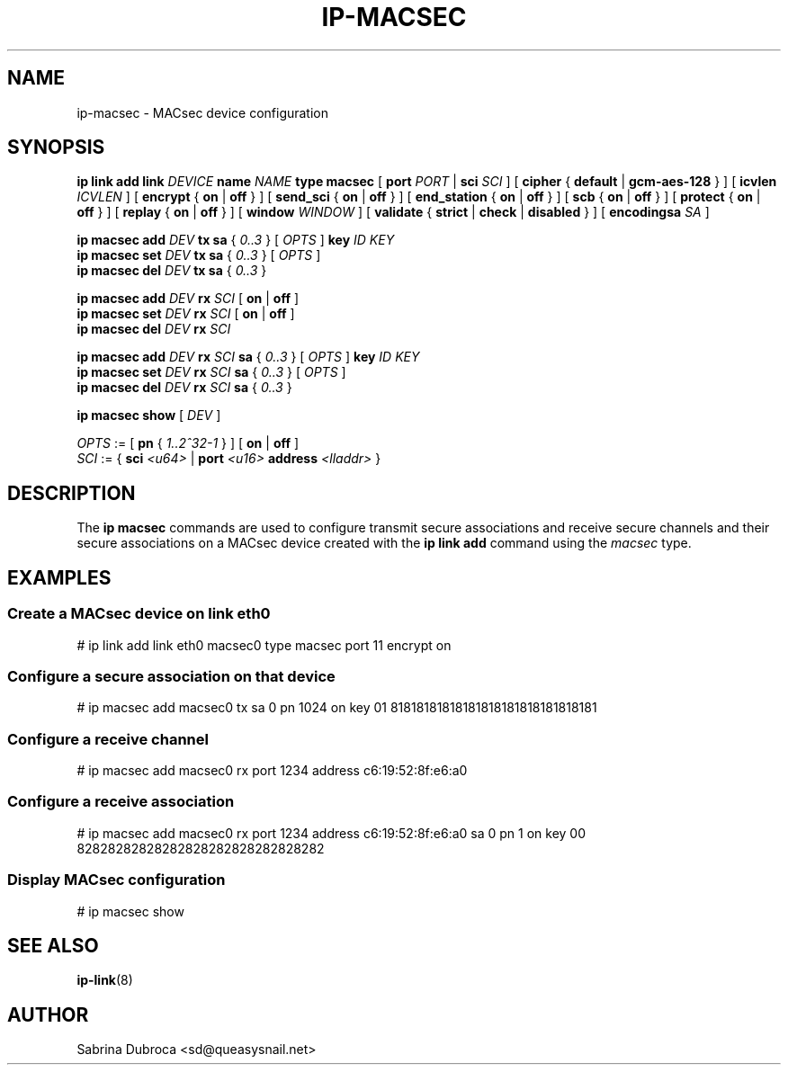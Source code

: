 .TH IP\-MACSEC 8 "07 Mar 2016" "iproute" "Linux"
.SH NAME
ip-macsec \- MACsec device configuration
.SH "SYNOPSIS"
.BI "ip link add link " DEVICE " name " NAME " type macsec "
[
.BI port " PORT"
|
.BI sci  " SCI"
] [
.BR cipher " { " default " | " gcm-aes-128 " } ] ["
.BI icvlen " ICVLEN"
] [
.BR encrypt " { " on " | " off " } ] ["
.BR send_sci " { " on " | " off " } ] ["
.BR end_station " { " on " | " off " } ] ["
.BR scb " { " on " | " off " } ] ["
.BR protect " { " on " | " off " } ] ["
.BR replay " { " on " | " off " } ] ["
.BI window " WINDOW"
] [
.BR validate " { " strict " | " check " | " disabled " } ] ["
.BI encodingsa " SA"
]

.BI "ip macsec add " DEV " tx sa"
.RI "{ " 0..3 " } [ " OPTS " ]"
.BI key " ID KEY"
.br
.BI "ip macsec set " DEV " tx sa"
.RI "{ " 0..3 " } [ " OPTS " ]"
.br
.BI "ip macsec del " DEV " tx sa"
.RI "{ " 0..3 " }"

.BI "ip macsec add " DEV " rx " SCI
.RB [ " on " | " off " ]
.br
.BI "ip macsec set " DEV " rx " SCI
.RB [ " on " | " off " ]
.br
.BI "ip macsec del " DEV " rx " SCI

.BI "ip macsec add " DEV " rx " SCI " sa"
.RI "{ " 0..3 " } [ " OPTS " ]"
.BI key " ID KEY"
.br
.BI "ip macsec set " DEV " rx " SCI " sa"
.RI "{ " 0..3 " } [ " OPTS " ]"
.br
.BI "ip macsec del " DEV " rx " SCI " sa"
.RI "{ " 0..3 " }"

.B ip macsec show
.RI [ " DEV " ]

.IR OPTS " := [ "
.BR pn " { "
.IR 1..2^32-1 " } ] ["
.BR on " | " off " ]"
.br
.IR SCI " := { "
.B sci
.IR <u64> " | "
.BI port " <u16> " address " <lladdr> "
}


.SH DESCRIPTION
The
.B ip macsec
commands are used to configure transmit secure associations and receive secure channels and their secure associations on a MACsec device created with the
.B ip link add
command using the
.I macsec
type.

.SH EXAMPLES
.PP
.SS Create a MACsec device on link eth0
.nf
# ip link add link eth0 macsec0 type macsec port 11 encrypt on
.PP
.SS Configure a secure association on that device
.nf
# ip macsec add macsec0 tx sa 0 pn 1024 on key 01 81818181818181818181818181818181
.PP
.SS Configure a receive channel
.nf
# ip macsec add macsec0 rx port 1234 address c6:19:52:8f:e6:a0
.PP
.SS Configure a receive association
.nf
# ip macsec add macsec0 rx port 1234 address c6:19:52:8f:e6:a0 sa 0 pn 1 on key 00 82828282828282828282828282828282
.PP
.SS Display MACsec configuration
.nf
# ip macsec show
.SH SEE ALSO
.br
.BR ip-link (8)
.SH AUTHOR
Sabrina Dubroca <sd@queasysnail.net>
